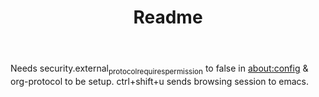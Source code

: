 #+TITLE: Readme

Needs security.external_protocol_requires_permission to false in about:config & org-protocol to be setup.
ctrl+shift+u sends browsing session to emacs.
